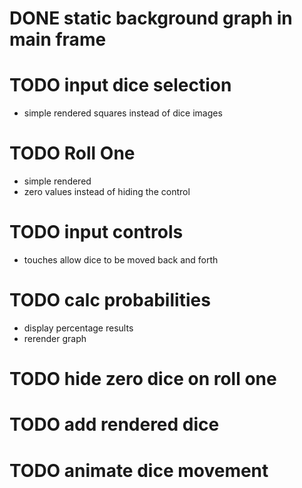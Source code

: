 
* DONE static background graph in main frame

* TODO input dice selection

- simple rendered squares instead of dice images

* TODO Roll One

- simple rendered
- zero values instead of hiding the control

* TODO input controls

- touches allow dice to be moved back and forth

* TODO calc probabilities

- display percentage results
- rerender graph

* TODO hide zero dice on roll one

* TODO add rendered dice

* TODO animate dice movement
